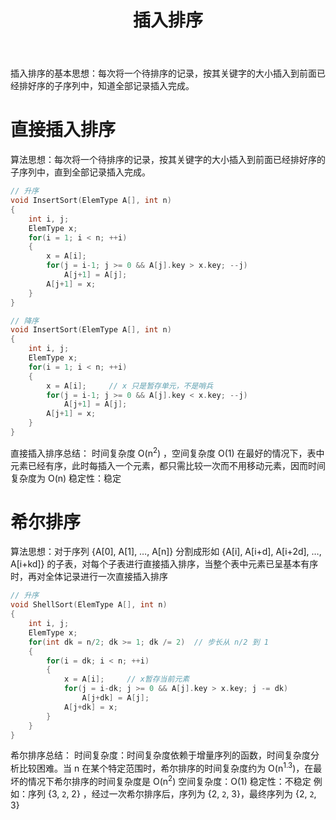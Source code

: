 #+TITLE: 插入排序

插入排序的基本思想：每次将一个待排序的记录，按其关键字的大小插入到前面已经排好序的子序列中，知道全部记录插入完成。

* 直接插入排序
算法思想：每次将一个待排序的记录，按其关键字的大小插入到前面已经排好序的子序列中，直到全部记录插入完成。

#+BEGIN_SRC c
// 升序
void InsertSort(ElemType A[], int n)
{
    int i, j;
    ElemType x;
    for(i = 1; i < n; ++i)
    {
        x = A[i];
        for(j = i-1; j >= 0 && A[j].key > x.key; --j)
            A[j+1] = A[j];
        A[j+1] = x;
    }
}

// 降序
void InsertSort(ElemType A[], int n)
{
    int i, j;
    ElemType x;
    for(i = 1; i < n; ++i)
    {
        x = A[i];     // x 只是暂存单元，不是哨兵
        for(j = i-1; j >= 0 && A[j].key < x.key; --j)
            A[j+1] = A[j];
        A[j+1] = x;
    }
}
#+END_SRC

直接插入排序总结：
时间复杂度 O(n^{2}) ，空间复杂度 O(1)
在最好的情况下，表中元素已经有序，此时每插入一个元素，都只需比较一次而不用移动元素，因而时间复杂度为 O(n)
稳定性：稳定

* 希尔排序

算法思想：对于序列 {A[0], A[1], ..., A[n]} 分割成形如 {A[i], A[i+d], A[i+2d], ..., A[i+kd]} 的子表，对每个子表进行直接插入排序，当整个表中元素已呈基本有序时，再对全体记录进行一次直接插入排序

#+BEGIN_SRC c
// 升序
void ShellSort(ElemType A[], int n)
{
    int i, j;
    ElemType x;
    for(int dk = n/2; dk >= 1; dk /= 2)  // 步长从 n/2 到 1
    {
        for(i = dk; i < n; ++i)
        {
            x = A[i];     // x暂存当前元素
            for(j = i-dk; j >= 0 && A[j].key > x.key; j -= dk)
                A[j+dk] = A[j];
            A[j+dk] = x;
        }
    }
}
#+END_SRC

希尔排序总结：
时间复杂度：时间复杂度依赖于增量序列的函数，时间复杂度分析比较困难。当 n 在某个特定范围时，希尔排序的时间复杂度约为 O(n^{1.3})，在最坏的情况下希尔排序的时间复杂度是 O(n^{2})
空间复杂度：O(1)
稳定性：不稳定
例如：序列 {3, =2=, 2} ，经过一次希尔排序后，序列为 {2, =2=, 3}，最终序列为 {2, =2=, 3}
